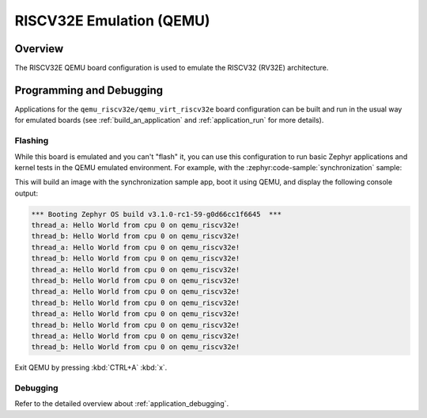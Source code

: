 .. _qemu_riscv32e:

RISCV32E Emulation (QEMU)
#########################

Overview
********

The RISCV32E QEMU board configuration is used to emulate the RISCV32 (RV32E) architecture.

Programming and Debugging
*************************

Applications for the ``qemu_riscv32e/qemu_virt_riscv32e`` board configuration can be built and run in
the usual way for emulated boards (see :ref:`build_an_application` and
:ref:`application_run` for more details).

Flashing
========

While this board is emulated and you can't "flash" it, you can use this
configuration to run basic Zephyr applications and kernel tests in the QEMU
emulated environment. For example, with the :zephyr:code-sample:`synchronization` sample:

.. zephyr-app-commands::
   :zephyr-app: samples/synchronization
   :host-os: unix
   :board: qemu_riscv32e/qemu_virt_riscv32e
   :goals: run

This will build an image with the synchronization sample app, boot it using
QEMU, and display the following console output:

.. code-block:: console

        *** Booting Zephyr OS build v3.1.0-rc1-59-g0d66cc1f6645  ***
        thread_a: Hello World from cpu 0 on qemu_riscv32e!
        thread_b: Hello World from cpu 0 on qemu_riscv32e!
        thread_a: Hello World from cpu 0 on qemu_riscv32e!
        thread_b: Hello World from cpu 0 on qemu_riscv32e!
        thread_a: Hello World from cpu 0 on qemu_riscv32e!
        thread_b: Hello World from cpu 0 on qemu_riscv32e!
        thread_a: Hello World from cpu 0 on qemu_riscv32e!
        thread_b: Hello World from cpu 0 on qemu_riscv32e!
        thread_a: Hello World from cpu 0 on qemu_riscv32e!
        thread_b: Hello World from cpu 0 on qemu_riscv32e!
        thread_a: Hello World from cpu 0 on qemu_riscv32e!
        thread_b: Hello World from cpu 0 on qemu_riscv32e!

Exit QEMU by pressing :kbd:`CTRL+A` :kbd:`x`.

Debugging
=========

Refer to the detailed overview about :ref:`application_debugging`.
